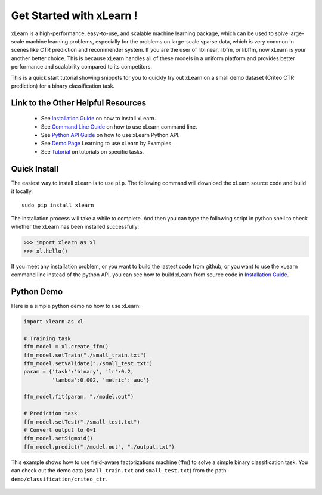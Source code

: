 Get Started with xLearn !
^^^^^^^^^^^^^^^^^^^^^^^^^^^

xLearn is a high-performance, easy-to-use, and scalable machine learning package, 
which can be used to solve large-scale machine learning problems, especially for the problems 
on large-scale sparse data, which is very common in scenes like CTR prediction and recommender 
system. If you are the user of liblinear, libfm, or libffm, now xLearn is your another better 
choice. This is because xLearn handles all of these models in a uniform platform and provides 
better performance and scalability compared to its competitors.

This is a quick start tutorial showing snippets for you to quickly try out xLearn on a small 
demo dataset (Criteo CTR prediction) for a binary classification task.

Link to the Other Helpful Resources
----------------------------------------

 * See `Installation Guide`__ on how to install xLearn.
 * See `Command Line Guide`__ on how to use xLearn command line. 
 * See `Python API Guide`__ on how to use xLearn Python API.
 * See `Demo Page`__ Learning to use xLearn by Examples.
 * See `Tutorial`__ on tutorials on specific tasks.

Quick Install
----------------------------------

The easiest way to install xLearn is to use ``pip``. The following command will download the 
xLearn source code and build it locally. ::

    sudo pip install xlearn

The installation process will take a while to complete. And then you can type the following 
script in python shell to check whether the xLearn has been installed successfully:

>>> import xlearn as xl
>>> xl.hello()

If you meet any installation problem, or you want to build the lastest code from github, or you want to 
use the xLearn command line instead of the python API, you can see how to build xLearn from source code 
in `Installation Guide`__.

Python Demo
----------------------------------

Here is a simple python demo no how to use xLearn:

.. code-block:: python

   import xlearn as xl

   # Training task
   ffm_model = xl.create_ffm()
   ffm_model.setTrain("./small_train.txt")  
   ffm_model.setValidate("./small_test.txt") 
   param = {'task':'binary', 'lr':0.2, 
            'lambda':0.002, 'metric':'auc'} 

   ffm_model.fit(param, "./model.out")  

   # Prediction task
   ffm_model.setTest("./small_test.txt")  
   # Convert output to 0~1
   ffm_model.setSigmoid()
   ffm_model.predict("./model.out", "./output.txt")  

This example shows how to use field-aware factorizations machine (ffm) to solve a 
simple binary classification task. You can check out the demo data 
(``small_train.txt`` and ``small_test.txt``) from the path ``demo/classification/criteo_ctr``.

 .. __: install.html
 .. __: install.html
 .. __: command_line.html
 .. __: python_api.html
 .. __: demo.html
 .. __: tutorial.html